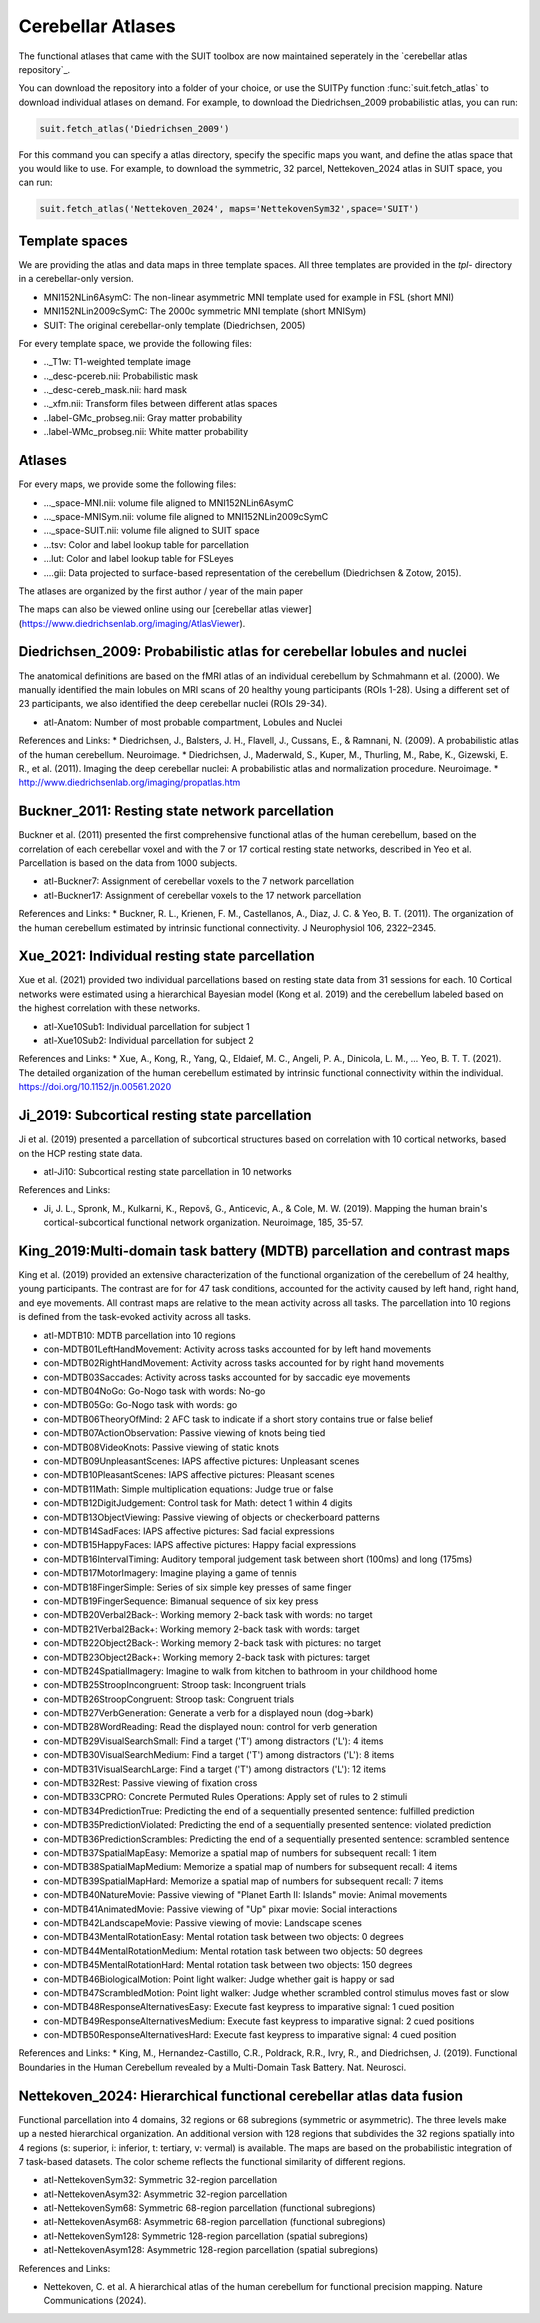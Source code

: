 Cerebellar Atlases
==================

The functional atlases that came with the SUIT toolbox are now maintained seperately in the `cerebellar atlas repository`_.

.. _a link: https://github.com/DiedrichsenLab/cerebellar_atlases/

You can download the repository into a folder of your choice, or use the SUITPy function :func:`suit.fetch_atlas` to download individual atlases on demand. For example, to download the Diedrichsen_2009 probabilistic atlas, you can run:

.. code::

   suit.fetch_atlas('Diedrichsen_2009')

For this command you can specify a atlas directory, specify the specific maps you want, and define the atlas space that you would like to use. For example, to download the symmetric, 32 parcel, Nettekoven_2024 atlas in SUIT space, you can run:

.. code::

   suit.fetch_atlas('Nettekoven_2024', maps='NettekovenSym32',space='SUIT')

Template spaces
---------------

We are providing the atlas and data maps in three template spaces. All three templates are provided in the `tpl-` directory in a cerebellar-only version.

* MNI152NLin6AsymC: The non-linear asymmetric MNI template used for example in FSL (short MNI)
* MNI152NLin2009cSymC: The 2000c symmetric MNI template (short MNISym)
* SUIT: The original cerebellar-only template (Diedrichsen, 2005)

For every template space, we provide the following files:

* .._T1w: T1-weighted template image
* .._desc-pcereb.nii: Probabilistic mask
* .._desc-cereb_mask.nii: hard mask
* .._xfm.nii: Transform files between different atlas spaces
* ..label-GMc_probseg.nii: Gray matter probability
* ..label-WMc_probseg.nii: White matter probability

Atlases
-------
For every maps, we provide some the following files:

* ..._space-MNI.nii: volume file aligned to MNI152NLin6AsymC
* ..._space-MNISym.nii: volume file aligned to MNI152NLin2009cSymC
* ..._space-SUIT.nii: volume file aligned to SUIT space
* ...tsv: Color and label lookup table for parcellation
* ...lut: Color and label lookup table for FSLeyes
* ....gii: Data projected to surface-based representation of the cerebellum (Diedrichsen & Zotow, 2015).

The atlases are organized by the first author / year of the main paper

The maps can also be viewed online using our [cerebellar atlas viewer](https://www.diedrichsenlab.org/imaging/AtlasViewer).

Diedrichsen_2009: Probabilistic atlas for cerebellar lobules and nuclei
-----------------------------------------------------------------------

.. image:: images/Diedrichsen_2009.png
   :width: 300px
   :align: left

The anatomical definitions are based on the fMRI atlas of an individual cerebellum by Schmahmann et al. (2000). We manually identified the main lobules on MRI scans of 20 healthy young participants (ROIs 1-28). Using a different set of 23 participants, we also identified the deep cerebellar nuclei (ROIs 29-34).

* atl-Anatom:    Number of most probable compartment, Lobules and Nuclei

References and Links:
* Diedrichsen, J., Balsters, J. H., Flavell, J., Cussans, E., & Ramnani, N. (2009). A probabilistic atlas of the human cerebellum. Neuroimage.
* Diedrichsen, J., Maderwald, S., Kuper, M., Thurling, M., Rabe, K., Gizewski, E. R., et al. (2011). Imaging the deep cerebellar nuclei: A probabilistic atlas and normalization procedure. Neuroimage.
* http://www.diedrichsenlab.org/imaging/propatlas.htm


Buckner_2011: Resting state network parcellation
---------------------------------------------------------

.. image:: images/Buckner_2011.png
   :width: 300px
   :align: left


Buckner et al. (2011) presented the first comprehensive functional atlas of the human cerebellum, based on the correlation of each cerebellar voxel and with the 7 or 17 cortical resting state networks, described in Yeo et al. Parcellation is based on the data from 1000 subjects.

* atl-Buckner7:    Assignment of cerebellar voxels to the 7 network parcellation
* atl-Buckner17:    Assignment of cerebellar voxels to the 17 network parcellation

References and Links:
* Buckner, R. L., Krienen, F. M., Castellanos, A., Diaz, J. C. & Yeo, B. T. (2011). The organization of the human cerebellum estimated by intrinsic functional connectivity. J Neurophysiol 106, 2322–2345.


Xue_2021: Individual resting state parcellation
--------------------------------------------------------

.. image:: images/Xue_2021.png
   :width: 300px
   :align: left

Xue et al. (2021) provided two individual parcellations based on resting state data from 31 sessions for each. 10 Cortical networks were estimated using a hierarchical Bayesian model (Kong et al. 2019) and the cerebellum labeled based on the highest correlation with these networks.

* atl-Xue10Sub1:    Individual parcellation for subject 1
* atl-Xue10Sub2:    Individual parcellation for subject 2

References and Links:
* Xue, A., Kong, R., Yang, Q., Eldaief, M. C., Angeli, P. A., Dinicola, L. M., … Yeo, B. T. T. (2021). The detailed organization of the human cerebellum estimated by intrinsic functional connectivity within the individual. https://doi.org/10.1152/jn.00561.2020


Ji_2019: Subcortical resting state parcellation
-----------------------------------------------

.. image:: images/Ji_2019.png
   :width: 300px
   :align: left

Ji et al. (2019) presented a parcellation of subcortical structures based on correlation with 10 cortical networks, based on the HCP resting state data.

* atl-Ji10:    Subcortical resting state parcellation in 10 networks

References and Links:

* Ji, J. L., Spronk, M., Kulkarni, K., Repovš, G., Anticevic, A., & Cole, M. W. (2019). Mapping the human brain's cortical-subcortical functional network organization. Neuroimage, 185, 35-57.


King_2019:Multi-domain task battery (MDTB) parcellation and contrast maps
---------------------------------------------------------------------------------------------

.. image:: images/King_2019.png
   :width: 300px
   :align: left

King et al. (2019) provided an extensive characterization of the functional organization of the cerebellum of 24 healthy, young participants. The contrast are for for 47 task conditions, accounted for the activity caused by left hand, right hand, and eye movements. All contrast maps are relative to the mean activity across all tasks. The parcellation into 10 regions is defined from the task-evoked activity across all tasks.

* atl-MDTB10:    MDTB parcellation into 10 regions
* con-MDTB01LeftHandMovement:    Activity across tasks accounted for by left hand movements
* con-MDTB02RightHandMovement:    Activity across tasks accounted for by right hand movements
* con-MDTB03Saccades:    Activity across tasks accounted for by saccadic eye movements
* con-MDTB04NoGo:    Go-Nogo task with words: No-go
* con-MDTB05Go:    Go-Nogo task with words: go
* con-MDTB06TheoryOfMind:    2 AFC task to indicate if a short story contains true or false belief
* con-MDTB07ActionObservation:    Passive viewing of knots being tied
* con-MDTB08VideoKnots:    Passive viewing of static knots
* con-MDTB09UnpleasantScenes:    IAPS affective pictures: Unpleasant scenes
* con-MDTB10PleasantScenes:    IAPS affective pictures: Pleasant scenes
* con-MDTB11Math:    Simple multiplication equations: Judge true or false
* con-MDTB12DigitJudgement:    Control task for Math: detect 1 within 4 digits
* con-MDTB13ObjectViewing:    Passive viewing of objects or checkerboard patterns
* con-MDTB14SadFaces:    IAPS affective pictures: Sad facial expressions
* con-MDTB15HappyFaces:    IAPS affective pictures: Happy facial expressions
* con-MDTB16IntervalTiming:    Auditory temporal judgement task between short (100ms) and long (175ms)
* con-MDTB17MotorImagery:    Imagine playing a game of tennis
* con-MDTB18FingerSimple:    Series of six simple key presses of same finger
* con-MDTB19FingerSequence:    Bimanual sequence of six key press
* con-MDTB20Verbal2Back-:    Working memory 2-back task with words: no target
* con-MDTB21Verbal2Back+:    Working memory 2-back task with words: target
* con-MDTB22Object2Back-:    Working memory 2-back task with pictures: no target
* con-MDTB23Object2Back+:    Working memory 2-back task with pictures: target
* con-MDTB24SpatialImagery:    Imagine to walk from kitchen to bathroom in your childhood home
* con-MDTB25StroopIncongruent:    Stroop task: Incongruent trials
* con-MDTB26StroopCongruent:    Stroop task: Congruent trials
* con-MDTB27VerbGeneration:    Generate a verb for a displayed noun (dog->bark)
* con-MDTB28WordReading:    Read the displayed noun: control for verb generation
* con-MDTB29VisualSearchSmall:    Find a target ('T') among distractors ('L'): 4 items
* con-MDTB30VisualSearchMedium:    Find a target ('T') among distractors ('L'): 8 items
* con-MDTB31VisualSearchLarge:    Find a target ('T') among distractors ('L'): 12 items
* con-MDTB32Rest:    Passive viewing of fixation cross
* con-MDTB33CPRO:    Concrete Permuted Rules Operations: Apply set of rules to 2 stimuli
* con-MDTB34PredictionTrue:    Predicting the end of a sequentially presented sentence: fulfilled prediction
* con-MDTB35PredictionViolated:    Predicting the end of a sequentially presented sentence: violated prediction
* con-MDTB36PredictionScrambles:    Predicting the end of a sequentially presented sentence: scrambled sentence
* con-MDTB37SpatialMapEasy:    Memorize a spatial map of numbers for subsequent recall: 1 item
* con-MDTB38SpatialMapMedium:    Memorize a spatial map of numbers for subsequent recall: 4 items
* con-MDTB39SpatialMapHard:    Memorize a spatial map of numbers for subsequent recall: 7 items
* con-MDTB40NatureMovie:    Passive viewing of "Planet Earth II: Islands" movie: Animal movements
* con-MDTB41AnimatedMovie:    Passive viewing of "Up" pixar movie: Social interactions
* con-MDTB42LandscapeMovie:    Passive viewing of movie: Landscape scenes
* con-MDTB43MentalRotationEasy:    Mental rotation task between two objects: 0 degrees
* con-MDTB44MentalRotationMedium:    Mental rotation task between two objects: 50 degrees
* con-MDTB45MentalRotationHard:    Mental rotation task between two objects: 150 degrees
* con-MDTB46BiologicalMotion:    Point light walker: Judge whether gait is happy or sad
* con-MDTB47ScrambledMotion:    Point light walker: Judge whether scrambled control stimulus moves fast or slow
* con-MDTB48ResponseAlternativesEasy:    Execute fast keypress to imparative signal: 1 cued position
* con-MDTB49ResponseAlternativesMedium:    Execute fast keypress to imparative signal: 2 cued positions
* con-MDTB50ResponseAlternativesHard:    Execute fast keypress to imparative signal: 4 cued position

References and Links:
* King, M., Hernandez-Castillo, C.R., Poldrack, R.R., Ivry, R., and Diedrichsen, J. (2019). Functional Boundaries in the Human Cerebellum revealed by a Multi-Domain Task Battery. Nat. Neurosci.


Nettekoven_2024: Hierarchical functional cerebellar atlas data fusion
---------------------------------------------------------------------

.. image:: images/Nettekoven_2024.png
   :width: 300px
   :align: left

Functional parcellation into 4 domains, 32 regions or 68 subregions (symmetric or asymmetric). The three levels make up a nested hierarchical organization. An additional version with 128 regions that subdivides the 32 regions spatially into 4 regions (s: superior, i: inferior, t: tertiary, v: vermal) is available. The maps are based on the probabilistic integration of 7 task-based datasets. The color scheme reflects the functional similarity of different regions.

* atl-NettekovenSym32:    Symmetric 32-region parcellation
* atl-NettekovenAsym32:    Asymmetric 32-region parcellation
* atl-NettekovenSym68:    Symmetric 68-region parcellation (functional subregions)
* atl-NettekovenAsym68:    Asymmetric 68-region parcellation (functional subregions)
* atl-NettekovenSym128:    Symmetric 128-region parcellation (spatial subregions)
* atl-NettekovenAsym128:    Asymmetric 128-region parcellation (spatial subregions)

References and Links:

* Nettekoven, C. et al. A hierarchical atlas of the human cerebellum for functional precision mapping. Nature Communications (2024).


